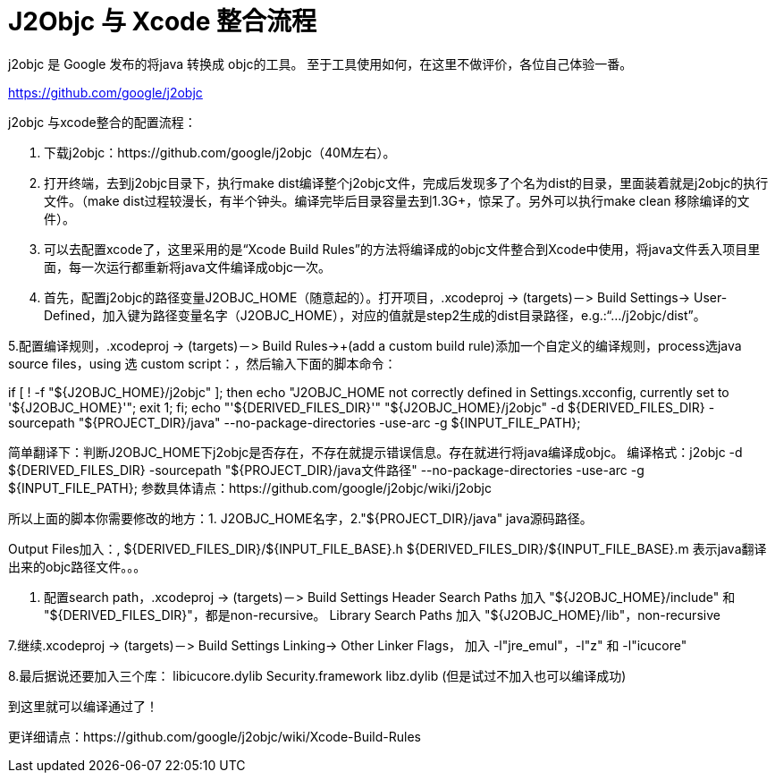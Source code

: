 = J2Objc 与 Xcode 整合流程
:hp-tags: J2Objc,iOS,Java
:hp-alt-title: aboutJ2Objc 

j2objc 是 Google 发布的将java 转换成 objc的工具。 至于工具使用如何，在这里不做评价，各位自己体验一番。

https://github.com/google/j2objc


j2objc 与xcode整合的配置流程：

1. 下载j2objc：https://github.com/google/j2objc（40M左右）。

2. 打开终端，去到j2objc目录下，执行make dist编译整个j2objc文件，完成后发现多了个名为dist的目录，里面装着就是j2objc的执行文件。（make dist过程较漫长，有半个钟头。编译完毕后目录容量去到1.3G+，惊呆了。另外可以执行make clean 移除编译的文件）。

3. 可以去配置xcode了，这里采用的是“Xcode Build Rules”的方法将编译成的objc文件整合到Xcode中使用，将java文件丢入项目里面，每一次运行都重新将java文件编译成objc一次。

4. 首先，配置j2objc的路径变量J2OBJC_HOME（随意起的）。打开项目，.xcodeproj -> (targets)－> Build Settings-> User-Defined，加入键为路径变量名字（J2OBJC_HOME），对应的值就是step2生成的dist目录路径，e.g.:“…/j2objc/dist”。

5.配置编译规则，.xcodeproj -> (targets)－> Build Rules->+(add a custom build rule)添加一个自定义的编译规则，process选java source files，using 选 custom script：，然后输入下面的脚本命令：

if [ ! -f "${J2OBJC_HOME}/j2objc" ];
then echo "J2OBJC_HOME not correctly defined in Settings.xcconfig, currently set to '${J2OBJC_HOME}'";
exit 1;
fi;
echo "'${DERIVED_FILES_DIR}'"
"${J2OBJC_HOME}/j2objc" -d ${DERIVED_FILES_DIR} -sourcepath "${PROJECT_DIR}/java" --no-package-directories -use-arc -g ${INPUT_FILE_PATH};

简单翻译下：判断J2OBJC_HOME下j2objc是否存在，不存在就提示错误信息。存在就进行将java编译成objc。
编译格式：j2objc -d ${DERIVED_FILES_DIR} -sourcepath "${PROJECT_DIR}/java文件路径" --no-package-directories -use-arc -g ${INPUT_FILE_PATH};
参数具体请点：https://github.com/google/j2objc/wiki/j2objc

所以上面的脚本你需要修改的地方：1. J2OBJC_HOME名字，2."${PROJECT_DIR}/java" java源码路径。


Output Files加入：,
${DERIVED_FILES_DIR}/${INPUT_FILE_BASE}.h
${DERIVED_FILES_DIR}/${INPUT_FILE_BASE}.m
表示java翻译出来的objc路径文件。。。

6. 配置search path，.xcodeproj -> (targets)－> Build Settings
Header Search Paths 加入 
"${J2OBJC_HOME}/include" 和 "${DERIVED_FILES_DIR}"，都是non-recursive。
Library Search Paths 加入
"${J2OBJC_HOME}/lib"，non-recursive

7.继续.xcodeproj -> (targets)－> Build Settings
Linking-> Other Linker Flags， 加入 
-l"jre_emul"，-l"z" 和 -l"icucore"

8.最后据说还要加入三个库：
libicucore.dylib
Security.framework
libz.dylib
(但是试过不加入也可以编译成功)

到这里就可以编译通过了！

更详细请点：https://github.com/google/j2objc/wiki/Xcode-Build-Rules


